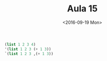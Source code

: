 #+Title: Aula 15
#+Date: <2016-09-19 Mon>

#+BEGIN_SRC scheme
(list 1 2 3 4)
'(list 1 2 3 (+ 1 3))
`(list 1 2 3 ,(+ 1 3))
#+END_SRC
